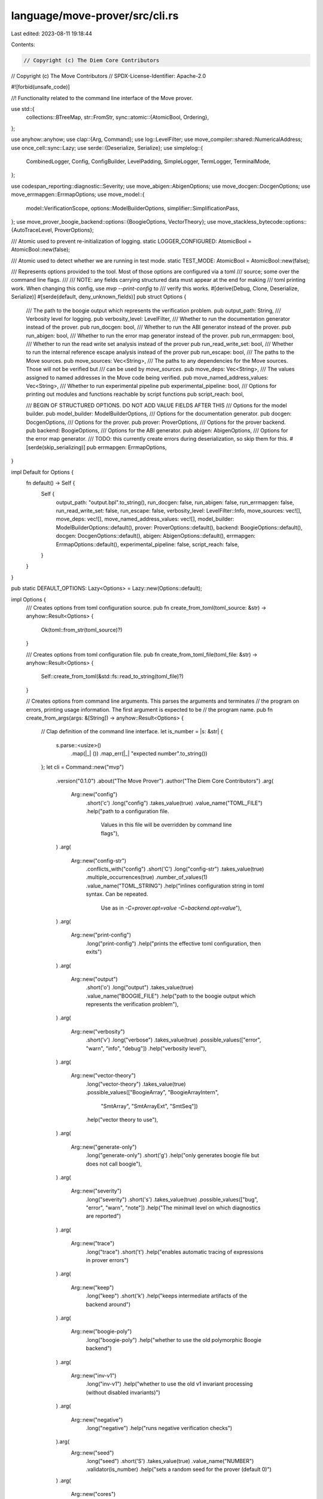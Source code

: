 language/move-prover/src/cli.rs
===============================

Last edited: 2023-08-11 19:18:44

Contents:

.. code-block:: rs

    // Copyright (c) The Diem Core Contributors
// Copyright (c) The Move Contributors
// SPDX-License-Identifier: Apache-2.0

#![forbid(unsafe_code)]

//! Functionality related to the command line interface of the Move prover.

use std::{
    collections::BTreeMap,
    str::FromStr,
    sync::atomic::{AtomicBool, Ordering},
};

use anyhow::anyhow;
use clap::{Arg, Command};
use log::LevelFilter;
use move_compiler::shared::NumericalAddress;
use once_cell::sync::Lazy;
use serde::{Deserialize, Serialize};
use simplelog::{
    CombinedLogger, Config, ConfigBuilder, LevelPadding, SimpleLogger, TermLogger, TerminalMode,
};

use codespan_reporting::diagnostic::Severity;
use move_abigen::AbigenOptions;
use move_docgen::DocgenOptions;
use move_errmapgen::ErrmapOptions;
use move_model::{
    model::VerificationScope, options::ModelBuilderOptions, simplifier::SimplificationPass,
};
use move_prover_boogie_backend::options::{BoogieOptions, VectorTheory};
use move_stackless_bytecode::options::{AutoTraceLevel, ProverOptions};

/// Atomic used to prevent re-initialization of logging.
static LOGGER_CONFIGURED: AtomicBool = AtomicBool::new(false);

/// Atomic used to detect whether we are running in test mode.
static TEST_MODE: AtomicBool = AtomicBool::new(false);

/// Represents options provided to the tool. Most of those options are configured via a toml
/// source; some over the command line flags.
///
/// NOTE: any fields carrying structured data must appear at the end for making
/// toml printing work. When changing this config, use `mvp --print-config` to
/// verify this works.
#[derive(Debug, Clone, Deserialize, Serialize)]
#[serde(default, deny_unknown_fields)]
pub struct Options {
    /// The path to the boogie output which represents the verification problem.
    pub output_path: String,
    /// Verbosity level for logging.
    pub verbosity_level: LevelFilter,
    /// Whether to run the documentation generator instead of the prover.
    pub run_docgen: bool,
    /// Whether to run the ABI generator instead of the prover.
    pub run_abigen: bool,
    /// Whether to run the error map generator instead of the prover.
    pub run_errmapgen: bool,
    /// Whether to run the read write set analysis instead of the prover
    pub run_read_write_set: bool,
    /// Whether to run the internal reference escape analysis instead of the prover
    pub run_escape: bool,
    /// The paths to the Move sources.
    pub move_sources: Vec<String>,
    /// The paths to any dependencies for the Move sources. Those will not be verified but
    /// can be used by `move_sources`.
    pub move_deps: Vec<String>,
    /// The values assigned to named addresses in the Move code being verified.
    pub move_named_address_values: Vec<String>,
    /// Whether to run experimental pipeline
    pub experimental_pipeline: bool,
    /// Options for printing out modules and functions reachable by script functions
    pub script_reach: bool,

    /// BEGIN OF STRUCTURED OPTIONS. DO NOT ADD VALUE FIELDS AFTER THIS
    /// Options for the model builder.
    pub model_builder: ModelBuilderOptions,
    /// Options for the documentation generator.
    pub docgen: DocgenOptions,
    /// Options for the prover.
    pub prover: ProverOptions,
    /// Options for the prover backend.
    pub backend: BoogieOptions,
    /// Options for the ABI generator.
    pub abigen: AbigenOptions,
    /// Options for the error map generator.
    /// TODO: this currently create errors during deserialization, so skip them for this.
    #[serde(skip_serializing)]
    pub errmapgen: ErrmapOptions,
}

impl Default for Options {
    fn default() -> Self {
        Self {
            output_path: "output.bpl".to_string(),
            run_docgen: false,
            run_abigen: false,
            run_errmapgen: false,
            run_read_write_set: false,
            run_escape: false,
            verbosity_level: LevelFilter::Info,
            move_sources: vec![],
            move_deps: vec![],
            move_named_address_values: vec![],
            model_builder: ModelBuilderOptions::default(),
            prover: ProverOptions::default(),
            backend: BoogieOptions::default(),
            docgen: DocgenOptions::default(),
            abigen: AbigenOptions::default(),
            errmapgen: ErrmapOptions::default(),
            experimental_pipeline: false,
            script_reach: false,
        }
    }
}

pub static DEFAULT_OPTIONS: Lazy<Options> = Lazy::new(Options::default);

impl Options {
    /// Creates options from toml configuration source.
    pub fn create_from_toml(toml_source: &str) -> anyhow::Result<Options> {
        Ok(toml::from_str(toml_source)?)
    }

    /// Creates options from toml configuration file.
    pub fn create_from_toml_file(toml_file: &str) -> anyhow::Result<Options> {
        Self::create_from_toml(&std::fs::read_to_string(toml_file)?)
    }

    // Creates options from command line arguments. This parses the arguments and terminates
    // the program on errors, printing usage information. The first argument is expected to be
    // the program name.
    pub fn create_from_args(args: &[String]) -> anyhow::Result<Options> {
        // Clap definition of the command line interface.
        let is_number = |s: &str| {
            s.parse::<usize>()
                .map(|_| ())
                .map_err(|_| "expected number".to_string())
        };
        let cli = Command::new("mvp")
            .version("0.1.0")
            .about("The Move Prover")
            .author("The Diem Core Contributors")
            .arg(
                Arg::new("config")
                    .short('c')
                    .long("config")
                    .takes_value(true)
                    .value_name("TOML_FILE")
                    .help("path to a configuration file. \
                     Values in this file will be overridden by command line flags"),
            )
            .arg(
                Arg::new("config-str")
                    .conflicts_with("config")
                    .short('C')
                    .long("config-str")
                    .takes_value(true)
                    .multiple_occurrences(true)
                    .number_of_values(1)
                    .value_name("TOML_STRING")
                    .help("inlines configuration string in toml syntax. Can be repeated. \
                     Use as in `-C=prover.opt=value -C=backend.opt=value`"),
            )
            .arg(
                Arg::new("print-config")
                    .long("print-config")
                    .help("prints the effective toml configuration, then exits")
            )
            .arg(
                Arg::new("output")
                    .short('o')
                    .long("output")
                    .takes_value(true)
                    .value_name("BOOGIE_FILE")
                    .help("path to the boogie output which represents the verification problem"),
            )
            .arg(
                Arg::new("verbosity")
                    .short('v')
                    .long("verbose")
                    .takes_value(true)
                    .possible_values(["error", "warn", "info", "debug"])
                    .help("verbosity level"),
            )
            .arg(
                Arg::new("vector-theory")
                    .long("vector-theory")
                    .takes_value(true)
                    .possible_values(["BoogieArray", "BoogieArrayIntern",
                                              "SmtArray", "SmtArrayExt", "SmtSeq"])
                    .help("vector theory to use"),
            )
            .arg(
                Arg::new("generate-only")
                    .long("generate-only")
                    .short('g')
                    .help("only generates boogie file but does not call boogie"),
            )
            .arg(
                Arg::new("severity")
                    .long("severity")
                    .short('s')
                    .takes_value(true)
                    .possible_values(["bug", "error", "warn", "note"])
                    .help("The minimall level on which diagnostics are reported")
            )
            .arg(
                Arg::new("trace")
                    .long("trace")
                    .short('t')
                    .help("enables automatic tracing of expressions in prover errors")
            )
            .arg(
                Arg::new("keep")
                    .long("keep")
                    .short('k')
                    .help("keeps intermediate artifacts of the backend around")
            )
            .arg(
                Arg::new("boogie-poly")
                    .long("boogie-poly")
                    .help("whether to use the old polymorphic Boogie backend")
            )
            .arg(
                Arg::new("inv-v1")
                    .long("inv-v1")
                    .help("whether to use the old v1 invariant processing (without disabled invariants)")
            )
            .arg(
                Arg::new("negative")
                    .long("negative")
                    .help("runs negative verification checks")
            ).arg(
                Arg::new("seed")
                    .long("seed")
                    .short('S')
                    .takes_value(true)
                    .value_name("NUMBER")
                    .validator(is_number)
                    .help("sets a random seed for the prover (default 0)")
            )
            .arg(
                Arg::new("cores")
                    .long("cores")
                    .takes_value(true)
                    .value_name("NUMBER")
                    .validator(is_number)
                    .help("sets the number of cores to use. \
                     NOTE: multiple cores may currently lead to scrambled model \
                     output from boogie (default 4)")
            )
            .arg(
                Arg::new("timeout")
                    .long("timeout")
                    .short('T')
                    .takes_value(true)
                    .value_name("NUMBER")
                    .validator(is_number)
                    .help("sets a timeout (in seconds) for each \
                             individual verification condition (default 40)")
            )
            .arg(
                Arg::new("ignore-pragma-opaque-when-possible")
                    .long("ignore-pragma-opaque-when-possible")
                    .help("Ignore the \"opaque\" pragma on specs of \
                    all functions when possible"),
            )
            .arg(
                Arg::new("ignore-pragma-opaque-internal-only")
                    .long("ignore-pragma-opaque-internal-only")
                    .help("Ignore the \"opaque\" pragma on specs of \
                    internal functions when possible"),
            )
            .arg(
                Arg::new("simplification-pipeline")
                    .long("simplify")
                    .takes_value(true)
                    .multiple_occurrences(true)
                    .number_of_values(1)
                    .help("Specify one simplification pass to run on the specifications. \
                    This option May be specified multiple times to compose a pipeline")
            )
            .arg(
                Arg::new("docgen")
                    .long("docgen")
                    .help("runs the documentation generator instead of the prover. \
                    Generated docs will be written into the directory `./doc` unless configured otherwise via toml"),
            )
            .arg(
                Arg::new("docgen-template")
                    .long("docgen-template")
                    .takes_value(true)
                    .value_name("FILE")
                    .help("a template for documentation generation."),
            )
            .arg(
                Arg::new("abigen")
                    .long("abigen")
                    .help("runs the ABI generator instead of the prover. \
                    Generated ABIs will be written into the directory `./abi` unless configured otherwise via toml"),
            )
            .arg(
                Arg::new("errmapgen")
                    .long("errmapgen")
                    .help("runs the error map generator instead of the prover. \
                    The generated error map will be written to `errmap` unless configured otherwise"),
            )
            .arg(
                Arg::new("packedtypesgen")
                    .long("packedtypesgen")
                    .help("runs the packed types generator instead of the prover.")
            )
            .arg(
                Arg::new("escape")
                    .long("escape")
                    .help("runs the escape analysis instead of the prover.")
            )
            .arg(
                Arg::new("read-write-set")
                    .long("read-write-set")
                    .help("runs the read/write set analysis instead of the prover.")
            )
            .arg(
                Arg::new("verify")
                    .long("verify")
                    .takes_value(true)
                    .possible_values(["public", "all", "none"])
                    .value_name("SCOPE")
                    .help("default scope of verification \
                    (can be overridden by `pragma verify=true|false`)"),
            )
            .arg(
                Arg::new("bench-repeat")
                    .long("bench-repeat")
                    .takes_value(true)
                    .value_name("COUNT")
                    .validator(is_number)
                    .help(
                        "for benchmarking: how many times to call the backend on the verification problem",
                    ),
            )
            .arg(
                Arg::new("mutation")
                    .long("mutation")
                    .help(
                        "Specifies to use the mutation pass",
                    ),
            )
            .arg(
                Arg::new("mutation-add-sub")
                    .long("mutation-add-sub")
                    .takes_value(true)
                    .value_name("COUNT")
                    .validator(is_number)
                    .help(
                        "indicates that this program should mutate the indicated plus operation to a minus\
                        specifically by modifyig the \"nth\" such operation",
                    ),
            )
            .arg(
                Arg::new("mutation-sub-add")
                    .long("mutation-sub-add")
                    .takes_value(true)
                    .value_name("COUNT")
                    .validator(is_number)
                    .help(
                        "indicates that this program should mutate the indicated minus operation to a plus\
                        specifically by modifyig the \"nth\" such operation",
                    ),
            )
            .arg(
                Arg::new("mutation-mul-div")
                    .long("mutation-mul-div")
                    .takes_value(true)
                    .value_name("COUNT")
                    .validator(is_number)
                    .help(
                        "indicates that this program should mutate the indicated multiplication operation to a divide\
                        specifically by modifyig the \"nth\" such operation",
                    ),
            )
            .arg(
                Arg::new("mutation-div-mul")
                    .long("mutation-div-mul")
                    .takes_value(true)
                    .value_name("COUNT")
                    .validator(is_number)
                    .help(
                        "indicates that this program should mutate the indicated divide operation to a multiplication\
                        specifically by modifyig the \"nth\" such operation",
                    ),
            )
            .arg(
                Arg::new("dependencies")
                    .long("dependency")
                    .short('d')
                    .multiple_occurrences(true)
                    .number_of_values(1)
                    .takes_value(true)
                    .value_name("PATH_TO_DEPENDENCY")
                    .help("path to a Move file, or a directory which will be searched for \
                    Move files, containing dependencies which will not be verified")
            )
            .arg(
                Arg::new("named-addresses")
                .long("named-addresses")
                .short('a')
                .multiple_occurrences(true)
                .takes_value(true)
                .help("specifies the value(s) of named addresses used in Move files")
            )
            .arg(
                Arg::new("sources")
                    .multiple_occurrences(true)
                    .value_name("PATH_TO_SOURCE_FILE")
                    .min_values(1)
                    .help("the source files to verify"),
            )
            .arg(
                Arg::new("eager-threshold")
                    .long("eager-threshold")
                    .takes_value(true)
                    .value_name("NUMBER")
                    .validator(is_number)
                    .help("sets the eager threshold for quantifier instantiation (default 100)")
            )
            .arg(
                Arg::new("lazy-threshold")
                    .long("lazy-threshold")
                    .takes_value(true)
                    .value_name("NUMBER")
                    .validator(is_number)
                    .help("sets the lazy threshold for quantifier instantiation (default 100)")
            )
            .arg(
                Arg::new("dump-bytecode")
                    .long("dump-bytecode")
                    .help("whether to dump the transformed bytecode to a file")
            )
            .arg(
                Arg::new("dump-cfg")
                    .long("dump-cfg")
                    .requires("dump-bytecode")
                    .help("whether to dump the per-function control-flow graphs (in dot format) to files")
            )
            .arg(
                Arg::new("num-instances")
                    .long("num-instances")
                    .takes_value(true)
                    .value_name("NUMBER")
                    .validator(is_number)
                    .help("sets the number of Boogie instances to run concurrently (default 1)")
            )
            .arg(
                Arg::new("sequential")
                    .long("sequential")
                    .help("whether to run the Boogie instances sequentially")
            )
            .arg(
                Arg::new("stable-test-output")
                    .long("stable-test-output")
                    .help("instruct the prover to produce output in diagnosis which is stable \
                     and suitable for baseline tests. This redacts values in diagnosis which might\
                     be non-deterministic, and may do other things to keep output stable.")
            )
            .arg(
                Arg::new("use-cvc5")
                    .long("use-cvc5")
                    .help("uses cvc5 solver instead of z3")
            )
            .arg(
                Arg::new("use-exp-boogie")
                    .long("use-exp-boogie")
                    .help("uses experimental boogie expected in EXP_BOOGIE_EXE")
            )
            .arg(
                Arg::new("generate-smt")
                    .long("generate-smt")
                    .help("instructs boogie to log smtlib files for verified functions")
            )
            .arg(
                Arg::new("experimental-pipeline")
                    .long("experimental-pipeline")
                    .short('e')
                    .help("whether to run experimental pipeline")
            )
            .arg(
                Arg::new("weak-edges")
                    .long("weak-edges")
                    .help("whether to use exclusively weak edges in borrow analysis")
            )
            .arg(
                Arg::new("exp_mut_param")
                    .long("exp-mut-param")
                    .help("exp_mut_param experiment")
            )
            .arg(
                Arg::new("check-inconsistency")
                    .long("check-inconsistency")
                    .help("checks whether there is any inconsistency")
            )
            .arg(
                Arg::new("unconditional-abort-as-inconsistency")
                    .long("unconditional-abort-as-inconsistency")
                    .help("treat functions that do not return (i.e., abort unconditionally) \
                    as inconsistency violations")
            )
            .arg(
                Arg::new("verify-only")
                    .long("verify-only")
                    .takes_value(true)
                    .value_name("FUNCTION_NAME")
                    .help("only generate verification condition for one function. \
                    This overrides verification scope and can be overridden by the pragma verify=false")
            )
            .arg(
                Arg::new("z3-trace")
                    .long("z3-trace")
                    .takes_value(true)
                    .value_name("FUNCTION_NAME")
                    .help("only generate verification condition for given function, \
                    and generate a z3 trace file for analysis. The file will be stored \
                    at FUNCTION_NAME.z3log.")
            )
            .arg(
                Arg::new("script-reach")
                    .long("script-reach")
                    .help("For each script function which is verification target, \
                    print out the names of all called functions, directly or indirectly.")
            )
            .arg(
                Arg::new("ban-int-2-bv")
                    .long("ban-int-2-bv")
                    .long("whether allow converting int to bit vector when generating the boogie file")
            )
            .after_help("More options available via `--config file` or `--config-str str`. \
            Use `--print-config` to see format and current values. \
            See `move-prover/src/cli.rs::Option` for documentation.");

        // Parse the arguments. This will abort the program on parsing errors and print help.
        // It will also accept options like --help.
        let matches = cli.get_matches_from(args);

        // Initialize options.
        let get_vec = |s: &str| -> Vec<String> {
            match matches.values_of(s) {
                Some(vs) => vs.map(|v| v.to_string()).collect(),
                _ => vec![],
            }
        };

        let mut options = if matches.is_present("config") {
            if matches.is_present("config-str") {
                return Err(anyhow!(
                    "currently, if `--config` (including via $MOVE_PROVER_CONFIG) is given \
                       `--config-str` cannot be used. Consider editing your \
                       configuration file instead."
                ));
            }
            let value = matches.value_of("config").unwrap();
            if value.is_empty() {
                Self::default()
            } else {
                Self::create_from_toml_file(matches.value_of("config").unwrap())?
            }
        } else if matches.is_present("config-str") {
            Self::create_from_toml(matches.value_of("config-str").unwrap())?
        } else {
            Options::default()
        };

        // Analyze arguments.
        if matches.is_present("output") {
            options.output_path = matches.value_of("output").unwrap().to_string();
        }
        if matches.is_present("verbosity") {
            options.verbosity_level = match matches.value_of("verbosity").unwrap() {
                "error" => LevelFilter::Error,
                "warn" => LevelFilter::Warn,
                "info" => LevelFilter::Info,
                "debug" => LevelFilter::Debug,
                _ => unreachable!("should not happen"),
            }
        }
        if matches.is_present("vector-theory") {
            options.backend.vector_theory = match matches.value_of("vector-theory").unwrap() {
                "BoogieArray" => VectorTheory::BoogieArray,
                "BoogieArrayIntern" => VectorTheory::BoogieArrayIntern,
                "SmtArray" => VectorTheory::SmtArray,
                "SmtArrayExt" => VectorTheory::SmtArrayExt,
                "SmtSeq" => VectorTheory::SmtSeq,
                _ => unreachable!("should not happen"),
            }
        }

        if matches.is_present("severity") {
            options.prover.report_severity = match matches.value_of("severity").unwrap() {
                "bug" => Severity::Bug,
                "error" => Severity::Error,
                "warn" => Severity::Warning,
                "note" => Severity::Note,
                _ => unreachable!("should not happen"),
            }
        }

        if matches.is_present("generate-only") {
            options.prover.generate_only = true;
        }
        if matches.occurrences_of("sources") > 0 {
            options.move_sources = get_vec("sources");
        }
        if matches.occurrences_of("dependencies") > 0 {
            options.move_deps = get_vec("dependencies");
        }
        if matches.occurrences_of("named-addresses") > 0 {
            options.move_named_address_values = get_vec("named-addresses");
        }
        if matches.is_present("mutation") {
            options.prover.mutation = true;
        }
        if matches.is_present("mutation-add-sub") {
            options.prover.mutation_add_sub = matches
                .value_of("mutation-add-sub")
                .unwrap()
                .parse::<usize>()?;
        }
        if matches.is_present("mutation-sub-add") {
            options.prover.mutation_sub_add = matches
                .value_of("mutation-sub-add")
                .unwrap()
                .parse::<usize>()?;
        }
        if matches.is_present("mutation-mul-div") {
            options.prover.mutation_mul_div = matches
                .value_of("mutation-mul-div")
                .unwrap()
                .parse::<usize>()?;
        }
        if matches.is_present("mutation-div-mul") {
            options.prover.mutation_div_mul = matches
                .value_of("mutation-div-mul")
                .unwrap()
                .parse::<usize>()?;
        }
        if matches.is_present("verify") {
            options.prover.verify_scope = match matches.value_of("verify").unwrap() {
                "public" => VerificationScope::Public,
                "all" => VerificationScope::All,
                "none" => VerificationScope::None,
                _ => unreachable!("should not happen"),
            }
        }
        if matches.is_present("bench-repeat") {
            options.backend.bench_repeat =
                matches.value_of("bench-repeat").unwrap().parse::<usize>()?;
        }
        if matches.is_present("ignore-pragma-opaque-when-possible") {
            options.model_builder.ignore_pragma_opaque_when_possible = true;
        }
        if matches.is_present("ignore-pragma-opaque-internal-only") {
            options.model_builder.ignore_pragma_opaque_internal_only = true;
        }
        if matches.occurrences_of("simplification-pipeline") > 0 {
            for name in get_vec("simplification-pipeline") {
                let pass = SimplificationPass::from_str(&name)
                    .map_err(|e| anyhow!("Unknown simplification pass: {}", e))?;
                options.model_builder.simplification_pipeline.push(pass);
            }
        }
        if matches.is_present("docgen") {
            options.run_docgen = true;
        }
        if matches.is_present("docgen-template") {
            options.run_docgen = true;
            options.docgen.root_doc_templates = vec![matches
                .value_of("docgen-template")
                .map(|s| s.to_string())
                .unwrap()]
        }
        if matches.is_present("abigen") {
            options.run_abigen = true;
        }
        if matches.is_present("errmapgen") {
            options.run_errmapgen = true;
        }
        if matches.is_present("read-write-set") {
            options.run_read_write_set = true;
        }
        if matches.is_present("escape") {
            options.run_escape = true;
        }
        if matches.is_present("trace") {
            options.prover.auto_trace_level = AutoTraceLevel::VerifiedFunction;
        }
        if matches.is_present("dump-bytecode") {
            options.prover.dump_bytecode = true;
        }
        if matches.is_present("dump-cfg") {
            options.prover.dump_cfg = true;
        }
        if matches.is_present("num-instances") {
            let num_instances = matches
                .value_of("num-instances")
                .unwrap()
                .parse::<usize>()?;
            options.backend.num_instances = std::cmp::max(num_instances, 1); // at least one instance
        }
        if matches.is_present("sequential") {
            options.prover.sequential_task = true;
            options.prover.sequential_task = true;
        }
        if matches.is_present("stable-test-output") {
            //options.prover.stable_test_output = true;
            options.backend.stable_test_output = true;
        }
        if matches.is_present("keep") {
            options.backend.keep_artifacts = true;
        }
        if matches.is_present("boogie-poly") {
            options.prover.boogie_poly = true;
        }
        if matches.is_present("seed") {
            options.backend.random_seed = matches.value_of("seed").unwrap().parse::<usize>()?;
        }
        if matches.is_present("experimental-pipeline") {
            options.experimental_pipeline = true;
        }
        if matches.is_present("timeout") {
            options.backend.vc_timeout = matches.value_of("timeout").unwrap().parse::<usize>()?;
        }
        if matches.is_present("cores") {
            options.backend.proc_cores = matches.value_of("cores").unwrap().parse::<usize>()?;
        }
        if matches.is_present("eager-threshold") {
            options.backend.eager_threshold = matches
                .value_of("eager-threshold")
                .unwrap()
                .parse::<usize>()?;
        }
        if matches.is_present("lazy-threshold") {
            options.backend.lazy_threshold = matches
                .value_of("lazy-threshold")
                .unwrap()
                .parse::<usize>()?;
        }
        if matches.is_present("use-cvc5") {
            options.backend.use_cvc5 = true;
        }
        if matches.is_present("use-exp-boogie") {
            options.backend.use_exp_boogie = true;
        }
        if matches.is_present("generate-smt") {
            options.backend.generate_smt = true;
        }

        if matches.is_present("check-inconsistency") {
            options.prover.check_inconsistency = true;
        }
        if matches.is_present("unconditional-abort-as-inconsistency") {
            options.prover.unconditional_abort_as_inconsistency = true;
        }

        if matches.is_present("verify-only") {
            options.prover.verify_scope =
                VerificationScope::Only(matches.value_of("verify-only").unwrap().to_string());
        }

        if matches.is_present("z3-trace") {
            let mut fun_name = matches.value_of("z3-trace").unwrap();
            options.prover.verify_scope = VerificationScope::Only(fun_name.to_string());
            if let Some(i) = fun_name.find("::") {
                fun_name = &fun_name[i + 2..];
            }
            options.backend.z3_trace_file = Some(format!("{}.z3log", fun_name));
        }

        if matches.is_present("script-reach") {
            options.script_reach = true;
        }

        if matches.is_present("ban-int-2-bv") {
            options.prover.ban_int_2_bv = true;
        }

        options.backend.derive_options();

        if matches.is_present("print-config") {
            println!("{}", toml::to_string(&options).unwrap());
            Err(anyhow!("exiting"))
        } else {
            Ok(options)
        }
    }

    /// Sets up logging based on provided options. This should be called as early as possible
    /// and before any use of info!, warn! etc.
    pub fn setup_logging(&self) {
        if LOGGER_CONFIGURED
            .compare_exchange(false, true, Ordering::Relaxed, Ordering::Relaxed)
            .is_err()
        {
            return;
        }
        let config = ConfigBuilder::new()
            .set_time_level(LevelFilter::Debug)
            .set_level_padding(LevelPadding::Off)
            .build();
        let logger = if atty::is(atty::Stream::Stderr) && atty::is(atty::Stream::Stdout) {
            CombinedLogger::init(vec![TermLogger::new(
                self.verbosity_level,
                config,
                TerminalMode::Mixed,
            )])
        } else {
            CombinedLogger::init(vec![SimpleLogger::new(self.verbosity_level, config)])
        };
        logger.expect("Unexpected CombinedLogger init failure");
    }

    pub fn setup_logging_for_test(&self) {
        if LOGGER_CONFIGURED
            .compare_exchange(false, true, Ordering::Relaxed, Ordering::Relaxed)
            .is_err()
        {
            return;
        }
        TEST_MODE.store(true, Ordering::Relaxed);
        SimpleLogger::init(self.verbosity_level, Config::default())
            .expect("UnexpectedSimpleLogger failure");
    }

    /// Convenience function to enable debugging (like high verbosity) on this instance.
    pub fn enable_debug(&mut self) {
        self.verbosity_level = LevelFilter::Debug;
    }

    /// Convenience function to set verbosity level to only show errors and warnings.
    pub fn set_quiet(&mut self) {
        self.verbosity_level = LevelFilter::Warn
    }
}

pub fn named_addresses_for_options(
    named_address_values: &BTreeMap<String, NumericalAddress>,
) -> Vec<String> {
    named_address_values
        .iter()
        .map(|(name, addr)| format!("{}={}", name, addr))
        .collect()
}


